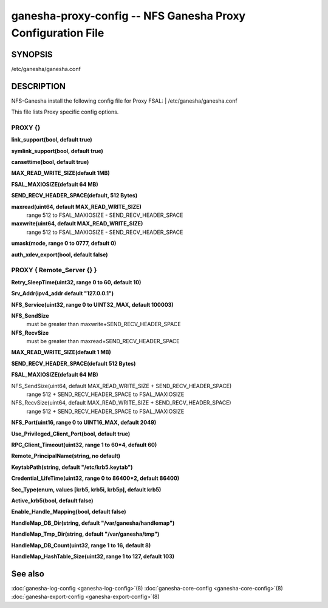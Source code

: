 ===================================================================
ganesha-proxy-config -- NFS Ganesha Proxy Configuration File
===================================================================

.. program:: ganesha-proxy-config


SYNOPSIS
==========================================================

| /etc/ganesha/ganesha.conf

DESCRIPTION
==========================================================

NFS-Ganesha install the following config file for Proxy FSAL:
| /etc/ganesha/ganesha.conf

This file lists Proxy specific config options.

PROXY {}
--------------------------------------------------------------------------------

**link_support(bool, default true)**

**symlink_support(bool, default true)**

**cansettime(bool, default true)**

**MAX_READ_WRITE_SIZE(default 1MB)**

**FSAL_MAXIOSIZE(default 64 MB)**

**SEND_RECV_HEADER_SPACE(default, 512 Bytes)**

**maxread(uint64, default MAX_READ_WRITE_SIZE)**
    range 512 to FSAL_MAXIOSIZE - SEND_RECV_HEADER_SPACE

**maxwrite(uint64, default MAX_READ_WRITE_SIZE)**
    range 512 to FSAL_MAXIOSIZE - SEND_RECV_HEADER_SPACE

**umask(mode, range 0 to 0777, default 0)**

**auth_xdev_export(bool, default false)**


PROXY { Remote_Server {} }
--------------------------------------------------------------------------------

**Retry_SleepTime(uint32, range 0 to 60, default 10)**

**Srv_Addr(ipv4_addr default "127.0.0.1")**

**NFS_Service(uint32, range 0 to UINT32_MAX, default 100003)**

**NFS_SendSize**
	must be greater than maxwrite+SEND_RECV_HEADER_SPACE

**NFS_RecvSize**
	must be greater than maxread+SEND_RECV_HEADER_SPACE

**MAX_READ_WRITE_SIZE(default 1 MB)**

**SEND_RECV_HEADER_SPACE(default 512 Bytes)**

**FSAL_MAXIOSIZE(default 64 MB)**

NFS_SendSize(uint64, default MAX_READ_WRITE_SIZE + SEND_RECV_HEADER_SPACE)
    range 512 + SEND_RECV_HEADER_SPACE to FSAL_MAXIOSIZE

NFS_RecvSize(uint64, default MAX_READ_WRITE_SIZE + SEND_RECV_HEADER_SPACE)
    range 512 + SEND_RECV_HEADER_SPACE to FSAL_MAXIOSIZE

**NFS_Port(uint16, range 0 to UINT16_MAX, default 2049)**

**Use_Privileged_Client_Port(bool, default true)**

**RPC_Client_Timeout(uint32, range 1 to 60*4, default 60)**

**Remote_PrincipalName(string, no default)**

**KeytabPath(string, default "/etc/krb5.keytab")**

**Credential_LifeTime(uint32, range 0 to 86400*2, default 86400)**

**Sec_Type(enum, values [krb5, krb5i, krb5p], default krb5)**

**Active_krb5(bool, default false)**

**Enable_Handle_Mapping(bool, default false)**

**HandleMap_DB_Dir(string, default "/var/ganesha/handlemap")**

**HandleMap_Tmp_Dir(string, default "/var/ganesha/tmp")**

**HandleMap_DB_Count(uint32, range 1 to 16, default 8)**

**HandleMap_HashTable_Size(uint32, range 1 to 127, default 103)**

See also
==============================
:doc:`ganesha-log-config <ganesha-log-config>`\(8)
:doc:`ganesha-core-config <ganesha-core-config>`\(8)
:doc:`ganesha-export-config <ganesha-export-config>`\(8)
